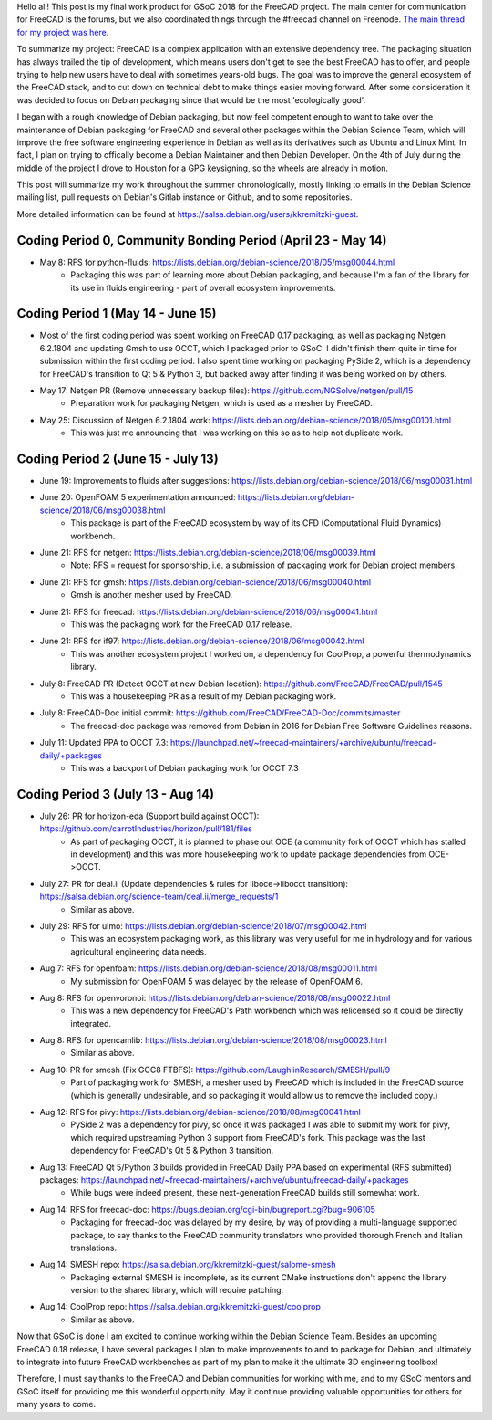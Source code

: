 .. title: Google Summer of Code 2018 with FreeCAD
.. slug: google-summer-of-code-2018-with-freecad
.. date: 2018-08-14 03:51:37 UTC-05:00
.. tags: 
.. category: 
.. link: 
.. description: 
.. type: text

Hello all! This post is my final work product for GSoC 2018 for the FreeCAD project.
The main center for communication for FreeCAD is the forums, but we also coordinated things
through the #freecad channel on Freenode.
`The main thread for my project was here. <https://forum.freecadweb.org/viewtopic.php?f=8&t=28478>`_

To summarize my project: FreeCAD is a complex application with an extensive dependency tree. The packaging
situation has always trailed the tip of development, which means users don't get to see the best FreeCAD
has to offer, and people trying to help new users have to deal with sometimes years-old bugs.
The goal was to improve the general ecosystem of the FreeCAD stack, and to cut down on technical debt to
make things easier moving forward. After some consideration it was decided to focus on Debian packaging
since that would be the most 'ecologically good'.

I began with a rough knowledge of Debian packaging, but now feel competent
enough to want to take over the maintenance of Debian packaging for FreeCAD and several other packages
within the Debian Science Team, which will improve the free software engineering experience in Debian 
as well as its derivatives such as Ubuntu and Linux Mint. In fact, I plan on trying to offically become
a Debian Maintainer and then Debian Developer. On the 4th of July during the middle of the project
I drove to Houston for a GPG keysigning, so the wheels are already in motion.

This post will summarize my work throughout the summer chronologically, mostly linking to emails in
the Debian Science mailing list, pull requests on Debian's Gitlab instance or Github, and to some repositories.

More detailed information can be found at https://salsa.debian.org/users/kkremitzki-guest.

Coding Period 0, Community Bonding Period (April 23 - May 14)
#############################################################
* May 8: RFS for python-fluids: https://lists.debian.org/debian-science/2018/05/msg00044.html
	* Packaging this was part of learning more about Debian packaging, and because I'm a fan of the library
	  for its use in fluids engineering - part of overall ecosystem improvements.

Coding Period 1 (May 14 - June 15)
##################################
* Most of the first coding period was spent working on FreeCAD 0.17 packaging, as well as packaging Netgen 6.2.1804
  and updating Gmsh to use OCCT, which I packaged prior to GSoC. I didn't finish them quite in time for submission
  within the first coding period. I also spent time working on packaging PySide 2, which is a dependency for
  FreeCAD's transition to Qt 5 & Python 3, but backed away after finding it was being worked on by others.


* May 17: Netgen PR (Remove unnecessary backup files): https://github.com/NGSolve/netgen/pull/15
	* Preparation work for packaging Netgen, which is used as a mesher by FreeCAD.
* May 25: Discussion of Netgen 6.2.1804 work: https://lists.debian.org/debian-science/2018/05/msg00101.html
        * This was just me announcing that I was working on this so as to help not duplicate work.

Coding Period 2 (June 15 - July 13)
###################################
* June 19: Improvements to fluids after suggestions: https://lists.debian.org/debian-science/2018/06/msg00031.html
* June 20: OpenFOAM 5 experimentation announced: https://lists.debian.org/debian-science/2018/06/msg00038.html
	* This package is part of the FreeCAD ecosystem by way of its CFD (Computational Fluid Dynamics) workbench.
* June 21: RFS for netgen: https://lists.debian.org/debian-science/2018/06/msg00039.html
	* Note: RFS = request for sponsorship, i.e. a submission of packaging work for Debian project members.
* June 21: RFS for gmsh: https://lists.debian.org/debian-science/2018/06/msg00040.html
	* Gmsh is another mesher used by FreeCAD.
* June 21: RFS for freecad: https://lists.debian.org/debian-science/2018/06/msg00041.html
	* This was the packaging work for the FreeCAD 0.17 release.
* June 21: RFS for if97: https://lists.debian.org/debian-science/2018/06/msg00042.html
	* This was another ecosystem project I worked on, a dependency for CoolProp, a powerful thermodynamics library.
* July 8: FreeCAD PR (Detect OCCT at new Debian location): https://github.com/FreeCAD/FreeCAD/pull/1545
	* This was a housekeeping PR as a result of my Debian packaging work.
* July 8: FreeCAD-Doc initial commit: https://github.com/FreeCAD/FreeCAD-Doc/commits/master
	* The freecad-doc package was removed from Debian in 2016 for Debian Free Software Guidelines reasons.
* July 11: Updated PPA to OCCT 7.3: https://launchpad.net/~freecad-maintainers/+archive/ubuntu/freecad-daily/+packages
	* This was a backport of Debian packaging work for OCCT 7.3

Coding Period 3 (July 13 - Aug 14)
##################################
* July 26: PR for horizon-eda (Support build against OCCT): https://github.com/carrotIndustries/horizon/pull/181/files
	* As part of packaging OCCT, it is planned to phase out OCE (a community fork of OCCT which has stalled in development) and this
	  was more housekeeping work to update package dependencies from OCE->OCCT.
* July 27: PR for deal.ii (Update dependencies & rules for liboce->libocct transition): https://salsa.debian.org/science-team/deal.ii/merge_requests/1
	* Similar as above.
* July 29: RFS for ulmo: https://lists.debian.org/debian-science/2018/07/msg00042.html
	* This was an ecosystem packaging work, as this library was very useful for me in hydrology and for various agricultural engineering data needs.
* Aug 7: RFS for openfoam: https://lists.debian.org/debian-science/2018/08/msg00011.html
	* My submission for OpenFOAM 5 was delayed by the release of OpenFOAM 6.
* Aug 8: RFS for openvoronoi: https://lists.debian.org/debian-science/2018/08/msg00022.html
	* This was a new dependency for FreeCAD's Path workbench which was relicensed so it could be directly integrated.
* Aug 8: RFS for opencamlib: https://lists.debian.org/debian-science/2018/08/msg00023.html
	* Similar as above.
* Aug 10: PR for smesh (Fix GCC8 FTBFS): https://github.com/LaughlinResearch/SMESH/pull/9
	* Part of packaging work for SMESH, a mesher used by FreeCAD which is included in the FreeCAD source (which is generally undesirable, and so packaging it would allow us to remove the included copy.)
* Aug 12: RFS for pivy: https://lists.debian.org/debian-science/2018/08/msg00041.html
	* PySide 2 was a dependency for pivy, so once it was packaged I was able to submit my work for pivy, which required upstreaming Python 3 support from FreeCAD's fork. This package was the last dependency for FreeCAD's Qt 5 & Python 3 transition. 
* Aug 13: FreeCAD Qt 5/Python 3 builds provided in FreeCAD Daily PPA based on experimental (RFS submitted) packages: https://launchpad.net/~freecad-maintainers/+archive/ubuntu/freecad-daily/+packages
        * While bugs were indeed present, these next-generation FreeCAD builds still somewhat work.
* Aug 14: RFS for freecad-doc: https://bugs.debian.org/cgi-bin/bugreport.cgi?bug=906105
	* Packaging for freecad-doc was delayed by my desire, by way of providing a multi-language supported package, to say thanks to the FreeCAD community translators who provided thorough French and Italian translations.
* Aug 14: SMESH repo: https://salsa.debian.org/kkremitzki-guest/salome-smesh
	* Packaging external SMESH is incomplete, as its current CMake instructions don't append the library version to the shared library, which will require patching.
* Aug 14: CoolProp repo: https://salsa.debian.org/kkremitzki-guest/coolprop
	* Similar as above.

Now that GSoC is done I am excited to continue working within the Debian Science Team. Besides an upcoming FreeCAD 0.18 release,
I have several packages I plan to make improvements to and to package for Debian, and ultimately to integrate into future
FreeCAD workbenches as part of my plan to make it the ultimate 3D engineering toolbox!

Therefore, I must say thanks to the FreeCAD and Debian communities for working with me, and to my GSoC mentors and GSoC itself
for providing me this wonderful opportunity. May it continue providing valuable opportunities for others for many years to come.
